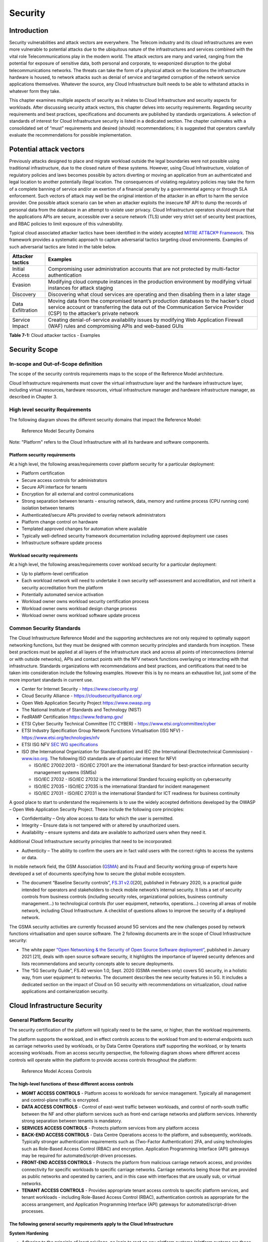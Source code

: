 Security
========

Introduction
------------

Security vulnerabilities and attack vectors are everywhere. The Telecom industry and its cloud infrastructures are even
more vulnerable to potential attacks due to the ubiquitous nature of the infrastructures and services combined with the
vital role Telecommunications play in the modern world. The attack vectors are many and varied, ranging from the
potential for exposure of sensitive data, both personal and corporate, to weaponized disruption to the global
telecommunications networks. The threats can take the form of a physical attack on the locations the infrastructure
hardware is housed, to network attacks such as denial of service and targeted corruption of the network service
applications themselves. Whatever the source, any Cloud Infrastructure built needs to be able to withstand attacks in
whatever form they take.

This chapter examines multiple aspects of security as it relates to Cloud Infrastructure and security aspects for
workloads. After discussing security attack vectors, this chapter delves into security requirements. Regarding security
requirements and best practices, specifications and documents are published by standards organizations. A selection of
standards of interest for Cloud Infrastructure security is listed in a dedicated section. The chapter culminates with a
consolidated set of “must” requirements and desired (should) recommendations; it is suggested that operators carefully
evaluate the recommendations for possible implementation.

Potential attack vectors
------------------------

Previously attacks designed to place and migrate workload outside the legal boundaries were not possible using
traditional infrastructure, due to the closed nature of these systems. However, using Cloud Infrastructure, violation
of regulatory policies and laws becomes possible by actors diverting or moving an application from an authenticated and
legal location to another potentially illegal location. The consequences of violating regulatory policies may take the
form of a complete banning of service and/or an exertion of a financial penalty by a governmental agency or through SLA
enforcement. Such vectors of attack may well be the original intention of the attacker in an effort to harm the service
provider. One possible attack scenario can be when an attacker exploits the insecure NF API to dump the records of
personal data from the database in an attempt to violate user privacy. Cloud Infrastructure operators should ensure that
the applications APIs are secure, accessible over a secure network (TLS) under very strict set of security best
practices, and RBAC policies to limit exposure of this vulnerability.

Typical cloud associated attacker tactics have been identified in the widely accepted
`MITRE ATT&CK® Framework <https://www.mitre.org/sites/default/files/publications/mitre-getting-started-with-attack-octob
er-2019.pdf>`__. This framework provides a systematic approach to capture adversarial tactics targeting cloud
environments. Examples of such adversarial tactics are listed in the table below.

+------------------+---------------------------------------------------------------------------------------------------+
| Attacker tactics | Examples                                                                                          |
+==================+===================================================================================================+
| Initial Access   | Compromising user administration accounts that are not protected by multi-factor authentication   |
+------------------+---------------------------------------------------------------------------------------------------+
| Evasion          | Modifying cloud compute instances in the production environment by modifying virtual instances    |
|                  | for attack staging                                                                                |
+------------------+---------------------------------------------------------------------------------------------------+
| Discovery        | Discovering what cloud services are operating and then disabling them in a later stage            |
+------------------+---------------------------------------------------------------------------------------------------+
| Data             | Moving data from the compromised tenant’s production databases to the hacker’s cloud service      |
| Exfiltration     | account or transferring the data out of the Communication Service Provider (CSP) to the           |
|                  | attacker’s private network                                                                        |
+------------------+---------------------------------------------------------------------------------------------------+
| Service Impact   | Creating denial-of-service availability issues by modifying Web Application Firewall (WAF) rules  |
|                  | and compromising APIs and web-based GUIs                                                          |
+------------------+---------------------------------------------------------------------------------------------------+

**Table 7-1:** Cloud attacker tactics - Examples

Security Scope
--------------

In-scope and Out-of-Scope definition
~~~~~~~~~~~~~~~~~~~~~~~~~~~~~~~~~~~~

The scope of the security controls requirements maps to the scope of the Reference Model architecture.

Cloud Infrastructure requirements must cover the virtual infrastructure layer and the hardware infrastructure layer,
including virtual resources, hardware resources, virtual infrastructure manager and hardware infrastructure manager, as
described in Chapter 3.

High level security Requirements
~~~~~~~~~~~~~~~~~~~~~~~~~~~~~~~~

The following diagram shows the different security domains that impact the Reference Model:

.. :name: Reference Model Security Domains
.. figure:: ../figures/ch7_security_posture.png
   :alt: "Reference Model Security Domains"

   Reference Model Security Domains

Note: "Platform" refers to the Cloud Infrastructure with all its hardware and software components.

Platform security requirements
^^^^^^^^^^^^^^^^^^^^^^^^^^^^^^

At a high level, the following areas/requirements cover platform security for a particular deployment:

- Platform certification
- Secure access controls for administrators
- Secure API interface for tenants
- Encryption for all external and control communications
- Strong separation between tenants - ensuring network, data, memory and runtime process (CPU running core) isolation
  between tenants
- Authenticated/secure APIs provided to overlay network administrators
- Platform change control on hardware
- Templated approved changes for automation where available
- Typically well-defined security framework documentation including approved deployment use cases
- Infrastructure software update process

Workload security requirements
^^^^^^^^^^^^^^^^^^^^^^^^^^^^^^

At a high level, the following areas/requirements cover workload security for a particular deployment:

- Up to platform-level certification
- Each workload network will need to undertake it own security self-assessment and accreditation, and not inherit a
  security accreditation from the platform
- Potentially automated service activation
- Workload owner owns workload security certification process
- Workload owner owns workload design change process
- Workload owner owns workload software update process

Common Security Standards
~~~~~~~~~~~~~~~~~~~~~~~~~

The Cloud Infrastructure Reference Model and the supporting architectures are not only required to optimally support
networking functions, but they must be designed with common security principles and standards from inception. These best
practices must be applied at all layers of the infrastructure stack and across all points of interconnections (internal
or with outside networks), APIs and contact points with the NFV network functions overlaying or interacting with that
infrastructure.
Standards organizations with recommendations and best practices, and certifications that need to be taken into
consideration include the following examples. However this is by no means an exhaustive list, just some of the more
important standards in current use.

- Center for Internet Security - `https://www.cisecurity.org/ <https://www.cisecurity.org/>`__
- Cloud Security Alliance - `https://cloudsecurityalliance.org/ <https://cloudsecurityalliance.org/>`__
- Open Web Application Security Project `https://www.owasp.org <https://www.owasp.org>`__
- The National Institute of Standards and Technology (NIST)
- FedRAMP Certification `https://www.fedramp.gov/ <https://www.fedramp.gov/>`__
- ETSI Cyber Security Technical Committee (TC CYBER) - `https://www.etsi.org/committee/cyber <https://www.etsi.org/commi
  ttee/cyber>`__
- ETSI Industry Specification Group Network Functions Virtualisation (ISG NFV) - `https://www.etsi.org/technologies/nfv 
  <https://www.etsi.org/technologies/nfv>`__
- ETSI ISG NFV `SEC WG specifications <https://www.etsi.org/standards-search#page=1&search=NFV-SEC&title=0&etsiNumber=1&
  content=0&version=1&onApproval=0&published=1&historical=0&startDate=1988-01-15&endDate=2020-02-27&harmonized=0&keyword
  =&TB=&stdType=&frequency=&mandate=&collection=&sort=1>`__
- ISO (the International Organization for Standardization) and IEC (the International Electrotechnical Commission) - 
  `www.iso.org <http://www.iso.org>`__. The following ISO standards are of particular interest for NFVI

  - ISO/IEC 27002:2013 - ISO/IEC 27001 are the international Standard for best-practice information security
    management systems (ISMSs)
  - ISO/IEC 27032 - ISO/IEC 27032 is the international Standard focusing explicitly on cybersecurity
  - ISO/IEC 27035 - ISO/IEC 27035 is the international Standard for incident management
  - ISO/IEC 27031 - ISO/IEC 27031 is the international Standard for ICT readiness for business continuity

A good place to start to understand the requirements is to use the widely accepted definitions developed by the OWASP –
Open Web Application Security Project. These include the following core principles:

- Confidentiality – Only allow access to data for which the user is permitted.
- Integrity – Ensure data is not tampered with or altered by unauthorized users.
- Availability – ensure systems and data are available to authorized users when they need it.

Additional Cloud Infrastructure security principles that need to be incorporated:

- Authenticity – The ability to confirm the users are in fact valid users with the correct rights to access the systems
  or data.

In mobile network field, the GSM Association (`GSMA <https://www.gsma.com/>`__) and its Fraud and Security working group
of experts have developed a set of documents specifying how to secure the global mobile ecosystem.

- The document “Baseline Security controls”, `FS.31 v2.0 <https://www.gsma.com/security/resources/fs-31-gsma-baseline-se
  curity-controls/>`__\ [20], published in February 2020, is a practical guide intended for operators and stakeholders
  to check mobile network’s internal security. It lists a set of security controls from business controls (including
  security roles, organizational policies, business continuity management…) to technological controls (for user
  equipment, networks, operations…) covering all areas of mobile network, including Cloud Infrastructure. A checklist of
  questions allows to improve the security of a deployed network.

The GSMA security activities are currently focussed around 5G services and the new challenges posed by network functions
virtualisation and open source software. The 2 following documents are in the scope of Cloud Infrastructure security:

- The white paper `“Open Networking & the Security of Open Source Software deployment” <https://www.gsma.com/futurenetwo
  rks/resources/open-networking-the-security-of-open-source-software-deployment/>`__, published in January 2021 [21],
  deals with open source software security, it highlights the importance of layered security defences and lists
  recommendations and security concepts able to secure deployments.
- The “5G Security Guide”, FS.40 version 1.0, Sept. 2020 (GSMA members only) covers 5G security, in a holistic way, from
  user equipment to networks. The document describes the new security features in 5G. It includes a dedicated section on
  the impact of Cloud on 5G security with recommendations on virtualization, cloud native applications and
  containerization security.

Cloud Infrastructure Security
-----------------------------

General Platform Security
~~~~~~~~~~~~~~~~~~~~~~~~~

The security certification of the platform will typically need to be the same, or higher, than the workload
requirements.

The platform supports the workload, and in effect controls access to the workload from and to external endpoints such as
carriage networks used by workloads, or by Data Centre Operations staff supporting the workload, or by tenants accessing
workloads. From an access security perspective, the following diagram shows where different access controls will operate
within the platform to provide access controls throughout the platform:

.. :name: Reference Model Access Controls
.. figure:: ../figures/ch7-data-access-model.png
   :alt: "Reference Model Access Controls"

   Reference Model Access Controls

The high-level functions of these different access controls
^^^^^^^^^^^^^^^^^^^^^^^^^^^^^^^^^^^^^^^^^^^^^^^^^^^^^^^^^^^

- **MGMT ACCESS CONTROLS** - Platform access to workloads for service management. Typically all management and
  control-plane traffic is encrypted.
- **DATA ACCESS CONTROLS** - Control of east-west traffic between workloads, and control of north-south traffic between
  the NF and other platform services such as front-end carriage networks and platform services. Inherently strong
  separation between tenants is mandatory.
- **SERVICES ACCESS CONTROLS** - Protects platform services from any platform access
- **BACK-END ACCESS CONTROLS** - Data Centre Operations access to the platform, and subsequently, workloads. Typically
  stronger authentication requirements such as (Two-Factor Authentication) 2FA, and using technologies such as
  Role-Based Access Control (RBAC) and encryption. Application Programming Interface (API) gateways may be required for
  automated/script-driven processes.
- **FRONT-END ACCESS CONTROLS** - Protects the platform from malicious carriage network access, and provides
  connectivity for specific workloads to specific carriage networks. Carriage networks being those that are provided as
  public networks and operated by carriers, and in this case with interfaces that are usually sub, or virtual networks.
- **TENANT ACCESS CONTROLS** - Provides appropriate tenant access controls to specific platform services, and tenant
  workloads - including Role-Based Access Control (RBAC), authentication controls as appropriate for the access
  arrangement, and Application Programming Interface (API) gateways for automated/script-driven processes.

The following general security requirements apply to the Cloud Infrastructure
^^^^^^^^^^^^^^^^^^^^^^^^^^^^^^^^^^^^^^^^^^^^^^^^^^^^^^^^^^^^^^^^^^^^^^^^^^^^^

**System Hardening**

- Adhering to the principle of least privilege, no login to root on any platform systems (platform systems are those
  that are associated with the platform and include systems that directly or indirectly affect the viability of the
  platform) when root privileges are not required.
- Ensure that all the platform's components (including hypervisors, VMs, etc.) are kept up to date with the latest
  patch.
- In order to tightly control access to resources and protect them from malicious access and introspection, Linux
  Security Modules such as SELinux should be used to enforce access rules.

**Vulnerability Management**

- Security defects must be reported.
- The Cloud Infrastructure components must be continuously analysed from deployment to runtime. The Cloud Infrastructure
  must offer tools to check the code libraries and all other code against the
  `Common Vulnerabilities and Exposures (CVE) databases <https://cve.mitre.org/>`__ to identify the presence of any
  known vulnerabilities. The CVE is a list of publicly disclosed vulnerabilities and exposures that is maintained by
  `MITRE <https://www.mitre.org/>`__. Each vulnerability is characterised by an identifier, a description, a date, and
  comments.
- When a vulnerability is discovered on a component (from Operating Systems to virtualisation layer components) the
  remediation action will depend on its severity. The `Common Vulnerability Scoring System (CVSS)
  <https://www.first.org/cvss/>`__ allows to calculate a vulnerability score. It is an open framework widely used in
  vulnerability management tools. CVSS is owned and managed by FIRST (Forum of Incident Response and Security Teams).
  The CVSS consists of three metric groups: Base, Temporal, and Environmental. The Base metrics produce a score ranging
  from 0 to 10, this score can then be refined using Temporal and Environmental metrics. The numerical score can be
  translated into a severity qualitative representation: low, medium, high, or critical. The severity score (or the
  associated qualitative representation) allows organisations to prioritise the remediation activities, high scores
  mandating a fast response time. The vulnerable components must then be patched, replaced, or their access must be
  restricted.
- Security patches must be obtained from an authorised source in order to ensure their integrity. Patches must be tested
  and validated in a pre-production environment before being deployed into production.

**Platform access**

- Restrict traffic to only traffic that is necessary, and deny all other traffic, including traffic from and to 'Back-end'.
- Provide protections between the Internet and any workloads including web and volumetrics attack preventions.
- All host to host communications within the cloud provider network are to be cryptographically protected in transit.
- Use cryptographically-protected protocols for administrative access to the platform.
- Data Centre Operations staff and systems must use management protocols that limit security risk such as SNMPv3,
  SSH v2, ICMP, NTP, syslog, and TLS v1.2 or higher.
- Processes for managing platform access control filters must be documented, followed, and monitored.
- Role-Based Access Control (RBAC) must apply for all platform systems access.
- All APIs access must use TLS protocol, including back-end APIs.

**Workload security**

- Restrict traffic to (and from) the workload to only traffic that is necessary, and deny all other traffic.
- Support zoning within a tenant workload - using application-level filtering.
- Not expose tenant internal IP address details to another tenant.
- All production workloads must be separated from all non-production workloads including separation between non-hosted
  non-production external networks.

**Confidentiality and Integrity**

- All data persisted to primary, replica, or backup storage is to be encrypted.

**Monitoring and security audit**

- All platform security logs are to be time synchronised.
- Logs are to be regularly scanned for events of interest.
- The cloud services must be regularly vulnerability and penetration tested.

**Platform provisioning and LCM**

- A platform change management process that is documented, well communicated to staff and tenants, and rigorously
  followed.
- A process to check change management adherence that is implemented, and rigorously followed.
- An approved system or process for last resort access must exist for the platform.
- Where there are multiple hosting facilities used in the provisioning of a service, network communications between the
  facilities for the purpose of backup, management, and workload communications are cryptographically protected in
  transit between data centre facilities.
- Continuous Cloud security compliance is mandatory.
- An incident response plan must exist for the platform.

Platform ‘back-end’ access security
~~~~~~~~~~~~~~~~~~~~~~~~~~~~~~~~~~~

- Validate and verify the integrity of resources management requests coming from a higher orchestration layer to the
  Cloud Infrastructure manager.

Platform ‘front-end’ access security
~~~~~~~~~~~~~~~~~~~~~~~~~~~~~~~~~~~~

- Front-end network security at the application level will be the responsibility of the workload, however the platform
  must ensure the isolation and integrity of tenant connectivity to front-end networks.
- The front-end network may provide (Distributed Denial Of Service) DDoS support.

Infrastructure as a Code security
~~~~~~~~~~~~~~~~~~~~~~~~~~~~~~~~~

Infrastructure as a Code (IaaC) (or equivalently called Infrastructure as Code IaC) refers to the software used for the
declarative management of cloud infrastructure resources. In order to dynamically address user requirements, release
featues incrementally, and deliver at a faster pace, DevSecOps teams utilise best practices including continuous
integration and continuous delivery and integrate information security controls and scanning tools into these processes,
with the aim of providing timely and meaningful feedback including identifying vulnerabilities and security policy
violations. With this automated security testing and analysis capabilities it will be of critical value to detecting
vulnerabilities early and maintaining a consistent security policy.

Because of the extremely high complexity of modern telco cloud infrastructures, even minor IaaC code changes may lead to
disproportionate and sometime disastrous downstream security and privacy impacts. Therefore, integration of security
testing into the IaaC software development pipeline requires security activities to be automated using security tools
and integrated with the native DevOps and DevSecOps tools and procedures.

The DevSecOps Automation best practice advocates implementing a framework for security automation and programmatic
execution and monitoring of security controls to identify, protect, detect, respond, and recover from cyber threats. The
framework used for the IaaC security is based on, the joint publication of Cloud Security Alliance (CSA) and SAFECode,
"`The Six Pillars of DevSecOps: Automation (2020) <https://cloudsecurityalliance.org/blog/2021/09/09/six-pillars-of-devs
ecops-series/>`__" [22]. The document utilises the base definitions and constructs from
`ISO 27000 <https://www.iso.org/standard/73906.html>`__ [23], and CSA's
`Information Security Management through Reflexive Security <https://cloudsecurityalliance.org/artifacts/information-sec
urity-management-through-reflexive-security/>`__ [24].

The framework identifies the following five distinct stages:

1. Secure design and architecture
2. Secure coding (Developer IDE and Code Repository)
3. Continuous build, integration and test
4. Continuous delivery and deployment
5. Continuous monitoring and runtime defence

Triggers and checkpoints define transitions within stages. When designing DevSecOps security processes, one needs to
keep in mind, that when a trigger condition is met, one or more security activities are activated. The outcomes of those
security activities need to determine whether the requirements of the process checkpoint are satisfied. If the outcome
of the security activities meets the requirements, the next set of security activities are performed as the process
transitions to the next checkpoint, or, alternatively, to the next stage if the checkpoint is the last one in the
current stage. If, on the other hand, the outcome of the security activities does not meet the requirements, then the
process should not be allowed to advance to the next checkpoint. Tables 7-9 to 7-13 in Section 7.9 define the IaaC
security activities presented as security requirements mapped to particular stages and trigger points.

Security of Production and Non-production Environments
~~~~~~~~~~~~~~~~~~~~~~~~~~~~~~~~~~~~~~~~~~~~~~~~~~~~~~

Telecommunications operators often focus their security efforts on the production environments actively used by their
customers and/or their employees. This is of course critical because a breach of such systems can seriously damage the
company and its customers. In addition, production systems often contain the most valuable data, making them attractive
targets for intruders. But an insecure non-production (development, testing) environment can also create real problems
because they may leave a company open to corporate espionage, sabotage by competitors, and theft of sensitive data.

Security is about mitigating risk. If operators do not have the same level of security regime in their non-production
environments compared to production, then an additional level of risk may be introduced. Especially if such
non-production environments accept outside connections (for example for suppliers or partners, which is quite normal in
complex telco ecosystems), there is a real need to monitor security of these non-production environments. The gold
standard then is to implement the same security policies in production and non-production infrastructure, which would
reduce risk and typically simplify operations by using the same control tools and processes. However, for many practical
reasons some of the security monitoring rules may differ. As an example, if a company maintains a separate, isolated
environment for infrastructure software development experimentation, the configuration monitoring rules may be relaxed
in comparison with the production environment, where such experimentation is not allowed. Therefore, in this document,
when dealing with such dilemma, the focus has been placed on those non-production security requirements that must be on
the same level as in the production environment (typically of **must** type), leaving relaxed requirements (typically of
**should** or **may**) in cases there is no such necessity, see Sec. 7.9.7.

In the context of the contemporary telecommunication technology, the cloud infrastructure typically is considered to be
Infrastructure as a Code (IaaC). This fact implies that many aspects of code related security automatically apply to
IaaC. Security aspects of IaaC in the telco context is discussed in the previous Section 7.4.4 "Infrastructure as a
Code", which introduces the relevant framework for security automation and programmatic execution and monitoring of
security controls. Organisations need to identify which of the stages or activities within these stages should be
performed within the non-production versus production environments. This mapping will then dictate which security
activities defined for particular stages and triggers (e.g, vulnerability tests, patch testing, penetration tests) are
mandatory, and which can be left as discretionary.

Workload Security - Vendor Responsibility
-----------------------------------------

Software Hardening
~~~~~~~~~~~~~~~~~~

- No hard-coded credentials or clear text passwords in code and images. Software must support configurable, or industry
  standard, password complexity rules.
- Software should be independent of the infrastructure platform (no OS point release dependencies to patch).
- Software must be code signed and all individual sub-components are assessed and verified for EULA (End-user License
  Agreement) violations.
- Software should have a process for discovery, classification, communication, and timely resolution of security
  vulnerabilities (i.e.; bug bounty, penetration testing/scan findings, etc.).
- Software should support recognised encryption standards and encryption should be decoupled from software.
- Software should have support for configurable banners to display authorised use criteria/policy.

Port Protection
~~~~~~~~~~~~~~~

- Unused software and unused network ports should be disabled by default.

Software Code Quality and Security
~~~~~~~~~~~~~~~~~~~~~~~~~~~~~~~~~~

- Vendors should use industry recognized software testing suites

  - Static and dynamic scanning.
  - Automated static code review with remediation of Medium/High/Critical security issues. The tool used for static
    code analysis and analysis of code being released must be shared.
  - Dynamic security tests with remediation of Medium/High/Critical security issues. The tool used for Dynamic security
    analysis of code being released must be shared.
  - Penetration tests (pen tests) with remediation of Medium/High/Critical security issues.
  - Methodology for ensuring security is included in the Agile/DevOps delivery lifecycle for ongoing feature
    enhancement/maintenance.

Alerting and monitoring
~~~~~~~~~~~~~~~~~~~~~~~

- Security event logging: all security events must be logged, including informational.
- Privilege escalation must be detected.

Logging
~~~~~~~

-  Logging output should support customizable Log retention and Log rotation.

Workload Security - Cloud Infrastructure Operator Responsibility
----------------------------------------------------------------

The Operator’s responsibility is to not only make sure that security is included in all the vendor supplied
infrastructure and NFV components, but it is also responsible for the maintenance of the security functions from an
operational and management perspective. This includes but is not limited to securing the following elements:

- Maintaining standard security operational management methods and processes.
- Monitoring and reporting functions.
- Processes to address regulatory compliance failure.
- Support for appropriate incident response and reporting.
- Methods to support appropriate remote attestation certification of the validity of the security components,
  architectures, and methodologies used.

Remote Attestation/openCIT
~~~~~~~~~~~~~~~~~~~~~~~~~~

Cloud Infrastructure operators must ensure that remote attestation methods are used to remotely verify the trust status
of a given Cloud Infrastructure platform. The basic concept is based on boot integrity measurements leveraging the
Trusted Platform Module (TPM) built into the underlying hardware. Remote attestation can be provided as a service, and
may be used by either the platform owner or a consumer/customer to verify that the platform has booted in a trusted
manner. Practical implementations of the remote attestation service include the Open Cloud Integrity Tool (Open CIT).
Open CIT provides ‘Trust’ visibility of the Cloud Infrastructure and enables compliance in Cloud Datacenters by
establishing the root of trust and builds the chain of trust across hardware, operating system, hypervisor, VM, and
container. It includes asset tagging for location and boundary control. The platform trust and asset tag attestation
information is used by Orchestrators and/or Policy Compliance management to ensure workloads are launched on trusted and
location/boundary compliant platforms. They provide the needed visibility and auditability of infrastructure in both
public and private cloud environments.

Workload Image
~~~~~~~~~~~~~~

Only workload images from trusted sources must be used. Secrets must be stored outside of the images.

It is easy to tamper with workload images. It requires only a few seconds to insert some malware into a workload image
file while it is being uploaded to an image database or being transferred from an image database to a compute node. To
guard against this possibility, workload images must be cryptographically signed and verified during launch time. This
can be achieved by setting up a signing authority and modifying the hypervisor configuration to verify an image’s
signature before they are launched.

To implement image security, the workload operator must test the image and supplementary components verifying that
everything conforms to security policies and best practices. Use of Image scanners such as OpenSCAP or Trivy to
determine security vulnerabilities is strongly recommended.

CIS Hardened Images should be used whenever possible. CIS provides, for example, virtual machine hardened images based
upon CIS benchmarks for various operating systems. Another best practice is to use minimalist base images whenever
possible.

Images are stored in registries. The images registry must contain only vetted images. The registry must remain a source
of trust for images over time, images therefore must be continuously scanned to identify vulnerabilities and out-of-date
versions as described previously. Access to the registry is an important security risk. It must be granted by a
dedicated authorisation and through secure networks enforcing authentication, integrity and confidentiality.

Networking Security Zoning
~~~~~~~~~~~~~~~~~~~~~~~~~~

Network segmentation is important to ensure that applications can only communicate with the applications they are
supposed to. To prevent a workload from impacting other workloads or hosts, it is a good practice to separate workload
traffic and management traffic. This will prevent attacks by VMs or containers breaking into the management
infrastructure. It is also best to separate the VLAN traffic into appropriate groups and disable all other VLANs that
are not in use. Likewise, workloads of similar functionalities can be grouped into specific zones and their traffic
isolated. Each zone can be protected using access control policies and a dedicated firewall based on the needed security
level.

Recommended practice to set network security policies following the principle of least privileged, only allowing
approved protocol flows. For example, set 'default deny' inbound and add approved policies required for the
functionality of the application running on the NFV Infrastructure.

Volume Encryption
~~~~~~~~~~~~~~~~~

Virtual volume disks associated with workloads may contain sensitive data. Therefore, they need to be protected. Best
practice is to secure the workload volumes by encrypting them and storing the cryptographic keys at safe locations.
Encryption functions rely on a Cloud Infrastructure internal key management service. Be aware that the decision to
encrypt the volumes might cause reduced performance, so the decision to encrypt needs to be dependent on the
requirements of the given infrastructure. The TPM (Trusted Platform Module) module can also be used to securely store
these keys. In addition, the hypervisor should be configured to securely erase the virtual volume disks in the event of
application crashes or is intentionally destroyed to prevent it from unauthorized access.

For sensitive data encryption, when data sovereignty is required, an external Hardware Security Module (HSM) should be
integrated in order to protect the cryptographic keys. A HSM is a physical device which manages and stores secrets.
Usage of a HSM strengthens the secrets security. For 5G services, GSMA FASG strongly recommends the implementation of a
HSM to secure the storage of UICC (Universal Integrated Circuit Card) credentials.

Root of Trust for Measurements (RTM)
~~~~~~~~~~~~~~~~~~~~~~~~~~~~~~~~~~~~

The sections that follow define mechanisms to ensure the integrity of the infrastructure pre-boot and post-boot
(running). The following defines a set of terms used in those sections.

- The hardware root of trust helps with the pre-boot and post-boot security issues.
- Unified Extensible Firmware Interface (UEFI) adheres to standards defined by an industry consortium. Vendors
  (hardware, software) and solution providers collaborate to define common interfaces, protocols and structures for
  computing platforms.
- Platform Configuration Register (PCR) is a memory location in the TPM used to store TPM Measurements (hash values
  generated by the SHA-1 standard hashing algorithm). PCRs are cleared only on TPM reset. UEFI defines 24 PCRs of which
  the first 16, PCR 0 - PCR 15, are used to store measures created during the UEFI boot process.
- Root of Trust for Measurement (RTM) is a computing engine capable of making integrity measurements.
- Core Root of Trust for Measurements (CRTM) is a set of instructions executed when performing RTM.
- Platform Attestation provides proof of validity of the platform’s integrity measurements. Please see Section 
  `7.6.1 Remote Attestation/openCIT <#7.6.1>`__.

Values stored in a PCR cannot be reset (or forged) as they can only be extended. Whenever a measurement is sent to a
TPM, the hash of the concatenation of the current value of the PCR and the new measurement is stored in the PCR. The PCR
values are used to encrypt data. If the proper environment is not loaded which will result in different PCR values, the
TPM will be unable to decrypt the data.

Static Root of Trust for Measurement (SRTM)
^^^^^^^^^^^^^^^^^^^^^^^^^^^^^^^^^^^^^^^^^^^

Static RTM (SRTM) begins with measuring and verifying the integrity of the BIOS firmware. It then measures additional
firmware modules, verifies their integrity, and adds each component’s measure to an SRTM value. The final value
represents the expected state of boot path loads. SRTM stores results as one or more values stored in PCR storage. In
SRTM, the CRTM resets PCRs 0 to 15 only at boot.

Using a Trusted Platform Module (TPM), as a hardware root of trust, measurements of platform components, such as
firmware, bootloader, OS kernel, can be securely stored and verified.
Cloud Infrastructure operators should ensure that the TPM support is enabled in the platform firmware, so that platform
measurements are correctly recorded during boot time.

A simple process would work as follows;

1. The BIOS CRTM (Bios Boot Block) is executed by the CPU and used to measure the BIOS firmware.
2. The SHA1 hash of the result of the measurement is sent to the TPM.
3. The TPM stores this new result hash by extending the currently stored value.
4. The hash comparisons can validate settings as well as the integrity of the modules.

Cloud Infrastructure operators should ensure that OS kernel measurements can be recorded by using a TPM-aware bootloader
(e.g. tboot, see `https://sourceforge.net/projects/tboot/ <https://sourceforge.net/projects/tboot/>`__ or shim, see
`https://github.com/rhboot/shim <https://github.com/rhboot/shim>`__), which can extend the root of trust up to the
kernel level.

The validation of the platform measurements can be performed by TPM’s launch control policy (LCP) or through the remote
attestation server.

Dynamic Root of Trust for Measurement (DRTM)
^^^^^^^^^^^^^^^^^^^^^^^^^^^^^^^^^^^^^^^^^^^^

In Dynamic Root of Trust for Measurement (DRTM), the RTM for the running environment are stored in PCRs starting with
PCR 17.

If a remote attestation server is used to monitor platform integrity, the operators should ensure that attestation is
performed periodically or in a timely manner.
Additionally, platform monitoring can be extended to monitor the integrity of the static file system at run-time by
using a TPM aware kernel module, such as Linux IMA (Integrity Measurement Architecture), see
`https://sourceforge.net/p/linux-ima/wiki/Home <https://sourceforge.net/p/linux-ima/wiki/Home>`__, or by using the trust
policies (see `https://github.com/opencit/opencit/wiki/Open-CIT-3.2-Product-Guide <https://github.com/opencit/opencit/wi
ki/Open-CIT-3.2-Product-Guide>`__) functionality of OpenCIT.

The static file system includes a set of important files and folders which do not change between reboots during the
lifecycle of the platform.
This allows the attestation server to detect any tampering with the static file system during the runtime of the
platform.

Zero Trust Architecture (ZTA)
~~~~~~~~~~~~~~~~~~~~~~~~~~~~~

Remote attestation, section `7.6.1 <#7.6.1>`__, and Root of trust for measurements, section `7.6.5 <#7.6.5>`__, provide
methods to ensure the integrity of the infrastructure. The Zero Trust concept moves a step forward enabling to build
secure by design cloud infrastructure, from hardware to applications. The adoption of Zero Trust principles mitigates
the threats and attacks within an enterprise, a network or an infrastructure, ensuring a fine grained segmentation
between each component of the system.

Zero Trust Architecture (ZTA), described in `NIST SP 800-207 publication <https://nvlpubs.nist.gov/nistpubs/SpecialPubli
cations/NIST.SP.800-207.pdf>`__ [25], assumes there is no implicit trust granted to assets or user accounts whatever
their location or ownership. Zero trust approach focuses on protecting all types of resources: data, services, devices,
infrastructure components, virtual and cloud components. Trust is never granted implicitly, and must be evaluated
continuously.

ZTA principles applied to Cloud infrastructure components are the following:

- Adopt least privilege configurations
- Authentication and authorization required for each entity, service, or session
- Fine grained segmentation
- Separation of control plane and data plane
- Secure internal and external communications
- Monitor, test, and analyse security continuously

Zero Trust principles should also be applied to cloud-native applications. With the increasing use of these applications
which are designed with microservices and deployed using containers as packaging and Kubernetes as an orchestrator, the
security of east-west communications between components must be carefully addressed. The use of secured communication
protocols brings a first level of security, but considering each component as non-trustworthy will minimize the risk for
applications to be compromised. A good practice is to implement the proxy-based service mesh which will provide a
framework to build a secured environment for microservices-based applications, offering services such as service
discovery, authentication and authorisation policies enforcement, network resilience, and security monitoring
capabilities. The two documents,
`NIST SP 800-204A <https://nvlpubs.nist.gov/nistpubs/SpecialPublications/NIST.SP.800-204A.pdf>`__\ (Building Secure
Microservices-based Applications Using Service-Mesh Architecture) and
`NIST SP 800-204B <https://csrc.nist.gov/publications/detail/sp/800-204b/final>`__\ (Attribute-based Access Control for
Microservices-based Applications Using a Service Mesh), describe service mesh, and provide guidance for service mesh
components deployment.

Software Supply Chain Security
------------------------------

Software supply chain attacks are increasing worldwilde and can cause serious damages. Many entreprises and 
organisations are experiencing these threats. Aqua security's experts estimated that `software supply chain attacks 
have more than tripled in 2021 <https://www.aquasec.com/news/aqua-securitys-argon-experts-find-software-supply-chain\
-attacks-more-than-tripled-in-2021/>`_. 
Reuters reported in August 2021 that the `ransomware affecting Kaseya Virtual System Administration product 
<https://www.reuters.com/technology/kaseya-ransomware-attack-sets-off-race-hack-service-providers-researchers-2021-08-03/>`_
caused downtime for over 1500 companies. In the case of the `backdoor inserted in codecov software 
<https://www.reuters.com/technology/codecov-hackers-breached-hundreds-restricted-customer-sites-sources-2021-04-19/>`_, 
hundred of customers were affected. The Solarwinds attack detailed in `Defending against SolarWinds attacks 
<https://www.techtarget.com/searchsecurity/news/252494495/Defending-against-SolarWinds-attacks-What-can-be-done>`_ 
is another example of how software suppliers are targeted and, by rebound, their customers affected.
Open-source code weaknesses can also be utilised by attackers, the `Log4J <https://www.cisa.gov/uscert/apache-log4j-\
vulnerability-guidance>`_ vulnerability, impacting many 
applications, is a recent example in this field. When addressing cyber security, the vulnerabilities of 
software supply chain are often not taken into account. Some governments are already alerting and requesting 
actions to face these risks. The British government is hardening the law and standards of cyber security for 
the supply chain. The US government requested actions to enhance the software supply chain security. 
The security of the software supply chain is a also challenge pointed out by the European Network and 
Information Security Agency, ENISA, in the report `NFV Security in 5G - Challenges and Best Practices 
<https://www.enisa.europa.eu/publications/nfv-security-in-5g-challenges-and-best-practices>`_.
 

Software security
~~~~~~~~~~~~~~~~~

Software supply chain security is crucial and is made complex by the greater attack surface provided by the 
many different supply chains in virtualised, containerised, and edge environments. 
All software components must be trusted, from commercial software, open-source 
code to proprietary software, as well as the integration of these components. 
The SAFECode white paper `"Managing Security Risks Inherent in the Use of Third-party Components” 
<https://safecode.org/wp-content/uploads/2017/05/SAFECode_TPC_Whitepaper.pdf>`_ provides 
a detailed risk management approach.

To secure software code, the following methods must be applied:

-  Use best practices coding such as design pattern recommended in the `Twelve-Factor App <https://12factor.net/>`_ 
   or `OWASP “Secure Coding Practices - Quick Reference Guide” <https://owasp.org/>`_
-  Do threat modelling, as described in the document `“Tactical Threat Modeling” 
   <https://safecode.org/wp-content/uploads/2017/05/SAFECode_TM_Whitepaper.pdf>`_ published by SAFECode
-  Use trusted, authenticated and identified software images that are provided by authenticated software 
   distribution portals  
-  Require suppliers to provide a Software Bill of Materials to identify all the components part of their product’s 
   software releases with their dependencies, and eventually identify the open source modules
-  Test the software in a pre-production environment to validate integration
-  Detect vulnerabilities using security tools scanning and CVE (Common Vulnerabilities and Exposures) and apply 
   remediation actions according to their severity rating
-  Report and remove vulnerabilities by upgrading components using authenticated software update distribution portals   
-  Actively monitor the open source software repositories to determine if new versions have been released that address 
   identified vulnerabilities discovered in the community
-  Secure the integration process by securing the software production pipeline
-  Adopt a DevSecOps approach and rely on testing automation throughout the software build, integration, delivery, 
   deployment, and runtime operation to perform automatic security check, as described in section ”Infrastructure 
   as a Code Security”

Open-Source Software Security
~~~~~~~~~~~~~~~~~~~~~~~~~~~~~

Open-source code is present in Cloud Infrastructure software from BIOS, host Operating System to virtualisation layer 
components, the most obvious being represented by Linux, KVM, QEMU, OpenStack, and Kubernetes. Workloads components 
can also be composed of open source code. The proportion of open-source code to an application source code can vary. 
It can be partial or total, visible or not. Open-source code can be upstream code coming directly from open-source 
public repositories or code within a commercial application or network function. 

The strength of open-source code is the availability of code source developed by a community which maintains and improves it. 
Open-source code integration with application source code helps to develop and produce applications faster. 
But, in return, it can introduce security risks if a risk management DevSecOps approach is not implemented. 
The GSMA white paper  `“Open Networking & the Security of Open Source Software Deployment - Future Networks” 
<https://www.gsma.com/futurenetworks/resources/open-networking-the-security-of-open-source-software-deployment/>`_ 
alerts on these risks and addresses the 
challenges coming with open-source code usage. Amongst these risks for security, we can mention a poor code quality 
containing security flaws, an obsolete code with known vulnerabilities, and the lack of knowledge of open source 
communities’ branches activity. An active branch will come with bugs fixes, it will not be the case with an inactive 
branch. The GSMA white paper develops means to mitigate these security issues.

Poor code quality is a factor of risk. Open-source code advantage is its transparency, code can be inspected by tools 
with various capabilities such as open-source software discovery and static and dynamic code analysis.

Each actor in the whole chain of software production must use a dedicated internal isolated repository separated from the 
production environment to store vetted open-source content, which can include images, but also installer and utilities. 
These software packages must be signed and the signature verified prior to packages or images installation. 
Access to the repository must be granted by a dedicated authorization. The code must be inspected and vulnerabilities 
identified as described previously. After validating the software, it can be moved to the appropriate production 
repository.

Software Bill of Materials (SBOM)
~~~~~~~~~~~~~~~~~~~~~~~~~~~~~~~~~

In order to ensure software security, it is crucial to identify the software components and their origins. The 
Software Bill of Materials (SBOM), described by `US NTIA <https://www.ntia.gov/SBOM>`__ (National 
Telecommunications and Information Administration), is an efficient and highly recommended tool to identify software 
components. The SBOM is an inventory of software components and the relationships between them. NTIA describes how to 
establish an SBOM and provides SBOM standard data formats. In case of vulnerability detected for a component, the 
SBOM inventory is an effective means to identify the impacted component and provide remediation.

A transparent software supply chain offers benefits for vulnerabilities remediation, but also for licensing management 
and it provides assurance of the source and integrity of components. To achieve and benefit from this transparency, 
a shared model must be supported by industry. This is the goal of the work performed by the US Department of Commerce 
and the National Telecommunications and Information administration (NTIA) and published, in July 2021, in the report 
`“The Minimum Elements for a Software Bill of Materials (SBOM)” <https://www.ntia.doc.gov/files/ntia/publications/sbom_\
minimum_elements_report.pdf>`_ in July 2021. The document gives guidance and specifies the minimum elements for the SBOM, as 
a starting point. 

A piece of software can be modeled as a hierarchical tree with components and subcomponents, each 
component should have its SBOM including,  as a baseline, the information described in the following table.


+------------------------------+---------------------------------------------------+
| **Data Field**               | Description                                       |
+==============================+===================================================+
| **Supplier Name**            | The name of an entity that creates, defines, and  |
|                              | identifies components.                            |
+------------------------------+---------------------------------------------------+
| **Component Name**           | Designation assigned to a unit of software        |
|                              | defined by the original supplier.                 |
+------------------------------+---------------------------------------------------+
| **Version of the Component** | Identifier used by the supplier to specify a      |
|                              | change in software from a previously identified   |
|                              | version.                                          |
+------------------------------+---------------------------------------------------+
| **Other Unique Identifiers** | Other identifiers that are used to identify a     |
|                              | component, or serve as a look-up key for relevant |
|                              | databases.                                        |
+------------------------------+---------------------------------------------------+
| **Dependency Relationship**  | Characterizing the relationship that an upstream  |
|                              | component X is included in software Y.            |
+------------------------------+---------------------------------------------------+
| **Author of SBOM Data**      | The name of the entity that creates the SBOM data |
|                              | for this component.                               |
+------------------------------+---------------------------------------------------+
| **Timestamp**                | Record of the date and time of the SBOM data      |
|                              | assembly.                                         |
+------------------------------+---------------------------------------------------+
**Table 7-2 **: SBOM Data Fields components, source `NTIA <https://www.ntia.doc.gov/files/ntia/publications/\
sbom_minimum_elements_report.pdf>`_

Refer to the NTIA SBOM document for more details on each data field. Examples of commonly used identifiers are provided.

In order to use SBOMs efficiently and spread their adoption, information must be generated and shared in a standard 
format. This format must be machine-readable to allow automation. Proprietary formats should not be used. 
Multiple data formats exist covering baseline SBOM information. The three key formats, Software Package Data 
eXchange (SPDX), CycloneDX, and Software Identification Tags (SWID tags) are interoperable for the core data fields 
and use common data syntax representations.

- `SPDX <https://spdx.dev/>`__ is an open-source machine-readable format developed under the umbrella of the Linux 
  Foundation. 
  
  The `SPDX specification 2.2 <https://spdx.dev/specifications/>`__ has been published as the standard 
  ISO/IEC 5962:2021. It provides a language for communicating the data, licenses, copyrights, and security information 
  associated with software components. With the SPDX specification 2.2, multiple file formats are available: YAML, 
  JSON, RDF/XML, tag\:value flat text, and xls spreadsheets.

- `CycloneDX <https://cyclonedx.org/>`_ was designed in 2017 for use with OWASP(Open Web Application Security Project) 
  Dependency-Track tool, an open-source Component Analysis platform that identifies risk in the software supply chain.
  
  CycloneDX supports a wide range of software components, including: applications, containers, libraries, files, 
  firmware,   frameworks, Operating Systems. The CycloneDX project provides standards in XML, JSON, and Protocol 
  Buffers, as well as a large collection of official and community supported tools that create or interoperate with 
  the standard.

- `SWID Tags <https://nvd.nist.gov/products/swid>`__ is an international XML-based standard used by commercial software 
  publishers and has been published as the standard ISO/IEC 19770-2. 
  
  The specification defines four types of SWID tags: 
  primary, patch, corpus, and supplemental to describe a software component.

The SBOM should be integrated into the operations of the secure development life cycle, especially for vulnerabilities 
management. It should also evolve in time. When a software component is updated, a new SBOM must be created. The 
elements described in this section are part of an ongoing effort, improvements will be added in the future such as 
SBOM integrity and authenticity.

Vulnerability identification
~~~~~~~~~~~~~~~~~~~~~~~~~~~~

Vulnerability management must be continuous: from development to runtime, not only on the development process, but during all 
the life of the application or workload or service. When a public vulnerability on a component is released, the update of the 
component must be triggered. When an SBOM recording the code composition is provided, the affected components will be easier 
to identify. It is essential to remediate the affected components as soon as possible, because the vulnerability can be 
exploited by attackers who can take the benefit of code weakness.

The CVE and the CVSS must be used to identify vulnerabilities and their severity rating. The CVE identifies, defines, and 
catalogues publicly disclosed cybersecurity vulnerabilities while the CVSS is an open framework to calculate the 
vulnerabilities' severity score.

Various images scanning tools, including open-source tools like Clair or Trivy, are useful to audit images from security 
vulnerabilities. The results of vulnerabilities scan audit must be analysed carefully when it is applied to vendor offering 
packaged solutions; as patches are not detected by scanning tools, some components can be detected as obsolete.

.. _testing--certification:

Testing & certification
-----------------------

Testing demarcation points
~~~~~~~~~~~~~~~~~~~~~~~~~~

It is not enough to just secure all potential points of entry and hope for the best, any Cloud Infrastructure
architecture must be able to be tested and validated that it is in fact protected from attack as much as possible. The
ability to test the infrastructure for vulnerabilities on a continuous basis is critical for maintaining the highest
level of security possible. Testing needs to be done both from the inside and outside of the systems and networks. Below
is a small sample of some of the testing methodologies and frameworks available.

- OWASP testing guide
- Penetration Testing Execution Standard, PTES
- Technical Guide to Information Security Testing and Assessment, NIST 00-115
- VULCAN, Vulnerability Assessment Framework for Cloud Computing, IEEE 2013
- Penetration Testing Framework, VulnerabilityAssessment.co.uk
- Information Systems Security Assessment Framework (ISSAF)
- Open Source Security Testing Methodology Manual (OSSTMM)
- FedRAMP Penetration Test Guidance (US Only)
- CREST Penetration Testing Guide

Insuring that the security standards and best practices are incorporated into the Cloud Infrastructure and architectures
must be a shared responsibility, among the Telecommunications operators interested in building and maintaining the
infrastructures in support of their services, the application vendors developing the network services that will be
consumed by the operators, and the Cloud Infrastructure vendors creating the infrastructures for their
Telecommunications customers. All of the parties need to incorporate security and testing components, and maintain
operational processes and procedures to address any security threats or incidents in an appropriate manner. Each of the
stakeholders need to contribute their part to create effective security for the Cloud Infrastructure.

Certification requirements
~~~~~~~~~~~~~~~~~~~~~~~~~~

Security certification should encompass the following elements:

- Security test cases executed and test case results.
- Industry standard compliance achieved (NIST, ISO, PCI, FedRAMP Moderate etc.).
- Output and analysis from automated static code review, dynamic tests, and penetration tests with remediation of
  Medium/High/Critical security issues. Tools used for security testing of software being released must be shared.
- Details on un-remediated low severity security issues must be shared.
- Threat models performed during design phase. Including remediation summary to mitigate threats identified.
- Details on un-remediated low severity security issues.
- Any additional Security and Privacy requirements implemented in the software deliverable beyond the default rules used
  security analysis tools.
- Resiliency tests run (such as hardware failures or power failure tests)

Consolidated Security Requirements
----------------------------------

System Hardening
~~~~~~~~~~~~~~~~

+-----------------+--------------------------------------------------+-------------------------------------------------+
| Ref             | Requirement                                      | Definition/Note                                 |
+=================+==================================================+=================================================+
| req.sec.gen.001 | The Platform **must** maintain the specified     |                                                 |
|                 | configuration.                                   |                                                 |
+-----------------+--------------------------------------------------+-------------------------------------------------+
| req.sec.gen.002 | All systems part of Cloud Infrastructure         | Hardening: CIS Password Policy Guide            |
|                 | **must** support password hardening as defined   |                                                 |
|                 | in CIS Password Policy Guide `https://www.cisecu |                                                 |
|                 | rity.org/white-papers/cis-password-policy-guide  |                                                 |
|                 | <https://www.cisecurity.org/white-papers/cis-pas |                                                 |
|                 | sword-policy-guide>`__.                          |                                                 |
+-----------------+--------------------------------------------------+-------------------------------------------------+
| req.sec.gen.003 | All servers part of Cloud Infrastructure         |                                                 |
|                 | **must** support a root of trust and secure      |                                                 |
|                 | boot.                                            |                                                 |
+-----------------+--------------------------------------------------+-------------------------------------------------+
| req.sec.gen.004 | The Operating Systems of all the servers part of | NIST SP 800-123                                 |
|                 | Cloud Infrastructure **must** be hardened by     |                                                 |
|                 | removing or disabling unnecessary services,      |                                                 |
|                 | applications and network protocols, configuring  |                                                 |
|                 | operating system user authentication,            |                                                 |
|                 | configuring resource controls, installing and    |                                                 |
|                 | configuring additional security controls where   |                                                 |
|                 | needed, and testing the security of the          |                                                 |
|                 | Operating System.                                |                                                 |
+-----------------+--------------------------------------------------+-------------------------------------------------+
| req.sec.gen.005 | The Platform **must** support Operating System   |                                                 |
|                 | level access control.                            |                                                 |
+-----------------+--------------------------------------------------+-------------------------------------------------+
| req.sec.gen.006 | The Platform **must** support Secure logging.    |                                                 |
|                 | Logging with root account must be prohibited     |                                                 |
|                 | when root privileges are not required.           |                                                 | 
+-----------------+--------------------------------------------------+-------------------------------------------------+
| req.sec.gen.007 | All servers part of Cloud Infrastructure         |                                                 |
|                 | **must** be Time synchronized with authenticated |                                                 |
|                 | Time service.                                    |                                                 |
+-----------------+--------------------------------------------------+-------------------------------------------------+
| req.sec.gen.008 | All servers part of Cloud Infrastructure         |                                                 |
|                 | **must** be regularly updated to address         |                                                 |
|                 | security vulnerabilities.                        |                                                 |
+-----------------+--------------------------------------------------+-------------------------------------------------+
| req.sec.gen.009 | The Platform **must** support Software integrity |                                                 |
|                 | protection and verification and **must** scan    |                                                 |
|                 | source code and manifests.                       |                                                 |
+-----------------+--------------------------------------------------+-------------------------------------------------+
| req.sec.gen.010 | The Cloud Infrastructure **must** support        |                                                 |
|                 | encrypted storage, for example, block, object    |                                                 |
|                 | and file storage, with access to encryption keys |                                                 |
|                 | restricted based on a need to know. Controlled   |                                                 |
|                 | Access Based on the Need to Know `https://www.ci |                                                 |
|                 | security.org/controls/controlled-access-based-on |                                                 |
|                 | -the-need-to-know <https://www.cisecurity.org/co |                                                 |
|                 | ntrols/controlled-access-based-on-the-need-to-kn |                                                 |
|                 | ow>`__.                                          |                                                 |
+-----------------+--------------------------------------------------+-------------------------------------------------+
| req.sec.gen.011 | The Cloud Infrastructure **should** support Read |                                                 |
|                 | and Write only storage partitions (write only    |                                                 |
|                 | permission to one or more authorized actors).    |                                                 |
+-----------------+--------------------------------------------------+-------------------------------------------------+
| req.sec.gen.012 | The Operator **must** ensure that only           | It is mandatory for a Cloud Infrastructure      |
|                 | authorized actors have physical access to the    | Operator, but this requirement’s verification   |
|                 | underlying infrastructure.                       | is out of scope                                 |
+-----------------+--------------------------------------------------+-------------------------------------------------+
| req.sec.gen.013 | The Platform **must** ensure that only           |                                                 |
|                 | authorized actors have logical access to the     |                                                 |
|                 | underlying infrastructure.                       |                                                 | 
+-----------------+--------------------------------------------------+-------------------------------------------------+
| req.sec.gen.014 | All servers part of Cloud Infrastructure         |                                                 |
|                 | **should** support measured boot and an          |                                                 |
|                 | attestation server that monitors the             |                                                 |
|                 | measurements of the servers.                     |                                                 |
+-----------------+--------------------------------------------------+-------------------------------------------------+
| req.sec.gen.015 | Any change to the Platform **must** be logged as |                                                 |
|                 | a security event, and the logged event must      |                                                 |
|                 | include the identity of the entity making the    |                                                 |
|                 | change, the change, the date and the time of the |                                                 |
|                 | change.                                          |                                                 |
+-----------------+--------------------------------------------------+-------------------------------------------------+

**Table 7-3:** System hardening requirements

Platform and Access
~~~~~~~~~~~~~~~~~~~

+-----------------+--------------------------------------------------+-------------------------------------------------+
| Ref             | Requirement                                      | Definition/Note                                 |
+=================+==================================================+=================================================+
| req.sec.sys.001 | The Platform **must** support authenticated and  |                                                 |
|                 | secure access to API, GUI and command line       |                                                 |
|                 | interfaces.                                      |                                                 |
+-----------------+--------------------------------------------------+-------------------------------------------------+
| req.sec.sys.002 | The Platform **must** support Traffic Filtering  |                                                 |
|                 | for workloads (for example, Fire Wall).          |                                                 |
+-----------------+--------------------------------------------------+-------------------------------------------------+
| req.sec.sys.003 | The Platform **must** support Secure and         |                                                 |
|                 | encrypted communications, and confidentiality    |                                                 |
|                 | and integrity of network traffic.                |                                                 |
+-----------------+--------------------------------------------------+-------------------------------------------------+
| req.sec.sys.004 | The Cloud Infrastructure **must** support        | A secure channel enables transferring of data   |
|                 | authentication, integrity and confidentiality on | that is resistant to overhearing and tampering. |
|                 | all network channels.                            |                                                 |
+-----------------+--------------------------------------------------+-------------------------------------------------+
| req.sec.sys.005 | The Cloud Infrastructure **must** segregate the  |                                                 |
|                 | underlay and overlay networks.                   |                                                 |
+-----------------+--------------------------------------------------+-------------------------------------------------+
| req.sec.sys.006 | The Cloud Infrastructure must be able to utilize |                                                 |
|                 | the Cloud Infrastructure Manager identity        |                                                 |
|                 | lifecycle management capabilities.               |                                                 |
+-----------------+--------------------------------------------------+-------------------------------------------------+
| req.sec.sys.007 | The Platform **must** implement controls         |                                                 |
|                 | enforcing separation of duties and privileges,   |                                                 |
|                 | least privilege use and least common mechanism   |                                                 |
|                 | (Role-Based Access Control).                     |                                                 |
+-----------------+--------------------------------------------------+-------------------------------------------------+
| req.sec.sys.008 | The Platform **must** be able to assign the      | Communication between different trust domains   |
|                 | Entities that comprise the tenant networks to    | is not allowed, by default.                     |
|                 | different trust domains.                         |                                                 |
+-----------------+--------------------------------------------------+-------------------------------------------------+
| req.sec.sys.009 | The Platform **must** support creation of Trust  | These maybe uni-directional relationships where |
|                 | Relationships between trust domains.             | the trusting domain trusts anther domain (the   |
|                 |                                                  | “trusted domain”) to authenticate users for     |
|                 |                                                  | them or to allow access to its resources from   |
|                 |                                                  | the trusted domain. In a bidirectional          |
|                 |                                                  | relationship both domain are “trusting” and     |
|                 |                                                  | “trusted”.                                      |
+-----------------+--------------------------------------------------+-------------------------------------------------+
| req.sec.sys.010 | For two or more domains without existing trust   |                                                 |
|                 | relationships, the Platform **must not** allow   |                                                 |
|                 | the effect of an attack on one domain to impact  |                                                 |
|                 | the other domains either directly or indirectly. |                                                 |
+-----------------+--------------------------------------------------+-------------------------------------------------+
| req.sec.sys.011 | The Platform **must not** reuse the same         |                                                 |
|                 | authentication credential (e.g., key-pair) on    |                                                 |
|                 | different Platform components (e.g., on          |                                                 |
|                 | different hosts, or different services).         |                                                 |
+-----------------+--------------------------------------------------+-------------------------------------------------+
| req.sec.sys.012 | The Platform **must** protect all secrets by     | (e.g., in OpenStack Barbican).                  |
|                 | using strong encryption techniques, and storing  |                                                 |
|                 | the protected secrets externally from the        |                                                 |
|                 | component.                                       |                                                 |
+-----------------+--------------------------------------------------+-------------------------------------------------+
| req.sec.sys.013 | The Platform **must** provide secrets            |                                                 |
|                 | dynamically as and when needed.                  |                                                 |
+-----------------+--------------------------------------------------+-------------------------------------------------+
| req.sec.sys.014 | The Platform **should** use Linux Security       |                                                 |
|                 | Modules such as SELinux to control access to     |                                                 |
|                 | resources.                                       |                                                 |
+-----------------+--------------------------------------------------+-------------------------------------------------+
| req.sec.sys.015 | The Platform **must not** contain back door      |                                                 |
|                 | entries (unpublished access points, APIs, etc.). |                                                 |
+-----------------+--------------------------------------------------+-------------------------------------------------+
| req.sec.sys.016 | Login access to the platform's components        | Note: Hardened jump servers isolated from       |
|                 | **must** be through encrypted protocols such as  | external networks are recommended               |
|                 | SSH v2 or TLS v1.2 or higher.                    |                                                 |
+-----------------+--------------------------------------------------+-------------------------------------------------+
| req.sec.sys.017 | The Platform **must** provide the capability of  |                                                 |
|                 | using digital certificates that comply with      |                                                 |
|                 | X.509 standards issued by a trusted              |                                                 |
|                 | Certification Authority.                         |                                                 |
+-----------------+--------------------------------------------------+-------------------------------------------------+
| req.sec.sys.018 | The Platform **must** provide the capability of  |                                                 |
|                 | allowing certificate renewal and revocation.     |                                                 |
+-----------------+--------------------------------------------------+-------------------------------------------------+
| req.sec.sys.019 | The Platform **must** provide the capability of  |                                                 |
|                 | testing the validity of a digital certificate    |                                                 |
|                 | (CA signature, validity period, non-revocation,  |                                                 |
|                 | identity).                                       |                                                 |
+-----------------+--------------------------------------------------+-------------------------------------------------+
| req.sec.sys.020 | The Cloud Infrastructure architecture **should** | Zero Trust Architecture (ZTA) described in NIST |
|                 | rely on Zero Trust principles to build a secure  | SP 800-207                                      |
|                 | by design environment.                           |                                                 |
+-----------------+--------------------------------------------------+-------------------------------------------------+

**Table 7-4:** Platform and access requirements

Confidentiality and Integrity
~~~~~~~~~~~~~~~~~~~~~~~~~~~~~

+----------------+----------------------------------------------------------------------------+------------------------+
| Ref            | Requirement                                                                | Definition/Note        |
+================+============================================================================+========================+
| req.sec.ci.001 | The Platform **must** support Confidentiality and Integrity of data at     |                        |
|                | rest and in transit.                                                       |                        |
+----------------+----------------------------------------------------------------------------+------------------------+
| req.sec.ci.002 | The Platform **should** support self-encrypting storage devices.           |                        |
+----------------+----------------------------------------------------------------------------+------------------------+
| req.sec.ci.003 | The Platform **must** support Confidentiality and Integrity of data        |                        |
|                | related metadata.                                                          |                        |
+----------------+----------------------------------------------------------------------------+------------------------+
| req.sec.ci.004 | The Platform **must** support Confidentiality of processes and restrict    |                        |
|                | information sharing with only the process owner (e.g., tenant).            |                        |
+----------------+----------------------------------------------------------------------------+------------------------+
| req.sec.ci.005 | The Platform **must** support Confidentiality and Integrity of             |                        |
|                | process-related metadata and restrict information sharing with only the    |                        |
|                | process owner (e.g., tenant).                                              |                        |
+----------------+----------------------------------------------------------------------------+------------------------+
| req.sec.ci.006 | The Platform **must** support Confidentiality and Integrity of workload    |                        |
|                | resource utilization (RAM, CPU, Storage, Network I/O, cache, hardware      |                        |
|                | offload) and restrict information sharing with only the workload owner     |                        |
|                | (e.g., tenant).                                                            |                        |
+----------------+----------------------------------------------------------------------------+------------------------+
| req.sec.ci.007 | The Platform **must not** allow Memory Inspection by any actor other than  | Admin access must be   |
|                | the authorized actors for the Entity to which Memory is assigned (e.g.,    | carefully regulated.   |
|                | tenants owning the workload), for Lawful Inspection, and by secure         |                        |
|                | monitoring services.                                                       |                        |
+----------------+----------------------------------------------------------------------------+------------------------+
| req.sec.ci.008 | The Cloud Infrastructure **must** support tenant networks segregation.     |                        |
+----------------+----------------------------------------------------------------------------+------------------------+
| req.sec.ci.009 | For sensitive data encryption, the key management service **should** leverage a Hardware Security   |
|                | Module to manage and protect cryptographic keys.                           |                        |
+----------------+----------------------------------------------------------------------------+------------------------+

**Table 7-5:** Confidentiality and integrity requirements

Workload Security
~~~~~~~~~~~~~~~~~

+----------------+----------------------------------------------------------------------------+------------------------+
| Ref            | Requirement                                                                | Definition/Note        |
+================+============================================================================+========================+
| req.sec.wl.001 | The Platform **must** support Workload placement policy.                   |                        |
+----------------+----------------------------------------------------------------------------+------------------------+
| req.sec.wl.002 | The Cloud Infrastructure **must** provide methods to ensure the            |                        |
|                | platform’s trust status and integrity (e.g. remote attestation, Trusted    |                        |
|                | Platform Module).                                                          |                        |
+----------------+----------------------------------------------------------------------------+------------------------+
| req.sec.wl.003 | The Platform **must** support secure provisioning of workloads.            |                        |
+----------------+----------------------------------------------------------------------------+------------------------+
| req.sec.wl.004 | The Platform **must** support Location assertion (for mandated in-country  |                        |
|                | or location requirements).                                                 |                        |
+----------------+----------------------------------------------------------------------------+------------------------+
| req.sec.wl.005 | The Platform **must** support the separation of production and             | This requirement’s     |
|                | non-production Workloads.                                                  | verification is out of |
|                |                                                                            | scope.                 |
+----------------+----------------------------------------------------------------------------+------------------------+
| req.sec.wl.006 | The Platform **must** support the separation of Workloads based on their   |                        |
|                | categorisation (for example, payment card information, healthcare, etc.).  |                        |
+----------------+----------------------------------------------------------------------------+------------------------+
| req.sec.wl.007 | The Operator **should** implement processes and tools to verify NF         |                        |
|                | authenticity and integrity.                                                |                        |
+----------------+----------------------------------------------------------------------------+------------------------+

**Table 7-6:** Workload security requirements

Image Security
~~~~~~~~~~~~~~

+-----------------+----------------------------------------------------------------------------------+-----------------+
| Ref             | Requirement                                                                      | Definition/Note |
+=================+==================================================================================+=================+
| req.sec.img.001 | Images from untrusted sources **must not** be used.                              |                 |
+-----------------+----------------------------------------------------------------------------------+-----------------+
| req.sec.img.002 | Images **must** be scanned to be maintained free from known vulnerabilities.     |                 |
+-----------------+----------------------------------------------------------------------------------+-----------------+
| req.sec.img.003 | Images **must not** be configured to run with privileges higher than the         |                 |
|                 | privileges of the actor authorized to run them.                                  |                 |
+-----------------+----------------------------------------------------------------------------------+-----------------+
| req.sec.img.004 | Images **must** only be accessible to authorized actors.                         |                 |
+-----------------+----------------------------------------------------------------------------------+-----------------+
| req.sec.img.005 | Image Registries **must** only be accessible to authorized actors.               |                 |
+-----------------+----------------------------------------------------------------------------------+-----------------+
| req.sec.img.006 | Image Registries **must** only be accessible over secure networks that enforce   |                 |
|                 | authentication, integrity and confidentiality.                                   |                 |
+-----------------+----------------------------------------------------------------------------------+-----------------+
| req.sec.img.007 | Image registries **must** be clear of vulnerable and out of date versions.       |                 |
+-----------------+----------------------------------------------------------------------------------+-----------------+
| req.sec.img.008 | Images **must not** include any secrets. Secrets include passwords, cloud        |                 |
|                 | provider credentials, SSH keys, TLS certificate keys, etc.                       |                 |
+-----------------+----------------------------------------------------------------------------------+-----------------+
| req.sec.img.009 | CIS Hardened Images **should** be used whenever possible.                        |                 |
+-----------------+----------------------------------------------------------------------------------+-----------------+
| req.sec.img.010 | Minimalist base images **should** be used whenever possible.                     |                 |
+-----------------+----------------------------------------------------------------------------------+-----------------+

**Table 7-7:** Image security requirements

Security LCM
~~~~~~~~~~~~

+-----------------+---------------------------------------------------------------------------+------------------------+
| Ref             | Requirement                                                               | Definition/Note        |
+=================+===========================================================================+========================+
| req.sec.lcm.001 | The Platform **must** support Secure Provisioning, Availability, and      | Secure clean-up:       |
|                 | Deprovisioning (Secure Clean-Up) of workload resources where Secure       | tear-down, defending   |
|                 | Clean-Up includes tear-down, defence against virus or other attacks.      | against virus or other |
|                 |                                                                           | attacks, or observing  |
|                 |                                                                           | of cryptographic or    |
|                 |                                                                           | user service data.     |
+-----------------+---------------------------------------------------------------------------+------------------------+
| req.sec.lcm.002 | Cloud operations staff and systems **must** use management protocols      |                        |
|                 | limiting security risk such as SNMPv3, SSH v2, ICMP, NTP, syslog and      |                        |
|                 | TLS v1.2 or higher.                                                       |                        |
+-----------------+---------------------------------------------------------------------------+------------------------+
| req.sec.lcm.003 | The Cloud Operator **must** implement and strictly follow change          |                        |
|                 | management processes for Cloud Infrastructure, Cloud Infrastructure       |                        |
|                 | Manager and other components of the cloud, and Platform change control on |                        |
|                 | hardware.                                                                 |                        |
+-----------------+---------------------------------------------------------------------------+------------------------+
| req.sec.lcm.004 | The Cloud Operator **should** support automated templated approved        | Templated approved     |
|                 | changes.                                                                  | changes for automation |
|                 |                                                                           | where available.       |
+-----------------+---------------------------------------------------------------------------+------------------------+
| req.sec.lcm.005 | Platform **must** provide logs and these logs must be regularly monitored |                        |
|                 | for anomalous behaviour.                                                  |                        |
+-----------------+---------------------------------------------------------------------------+------------------------+
| req.sec.lcm.006 | The Platform **must** verify the integrity of all Resource management     |                        |
|                 | requests.                                                                 |                        |
+-----------------+---------------------------------------------------------------------------+------------------------+
| req.sec.lcm.007 | The Platform **must** be able to update newly instantiated, suspended,    |                        |
|                 | hibernated, migrated and restarted images with current time information.  |                        |
+-----------------+---------------------------------------------------------------------------+------------------------+
| req.sec.lcm.008 | The Platform **must** be able to update newly instantiated, suspended,    |                        |
|                 | hibernated, migrated and restarted images with relevant DNS information.  |                        |
+-----------------+---------------------------------------------------------------------------+------------------------+
| req.sec.lcm.009 | The Platform **must** be able to update the tag of newly instantiated,    |                        |
|                 | suspended, hibernated, migrated and restarted images with relevant        |                        |
|                 | geolocation (geographical) information.                                   |                        |
+-----------------+---------------------------------------------------------------------------+------------------------+
| req.sec.lcm.010 | The Platform **must** log all changes to geolocation along with the       |                        |
|                 | mechanisms and sources of location information (i.e. GPS, IP block, and   |                        |
|                 | timing).                                                                  |                        |
+-----------------+---------------------------------------------------------------------------+------------------------+
| req.sec.lcm.011 | The Platform **must** implement Security life cycle management processes  |                        |
|                 | including the proactive update and patching of all deployed Cloud         |                        |
|                 | Infrastructure software.                                                  |                        |
+-----------------+---------------------------------------------------------------------------+------------------------+
| req.sec.lcm.012 | The Platform **must** log any access privilege escalation.                |                        |
+-----------------+---------------------------------------------------------------------------+------------------------+

**Table 7-8:** Security LCM requirements

Monitoring and Security Audit
~~~~~~~~~~~~~~~~~~~~~~~~~~~~~

The Platform is assumed to provide configurable alerting and notification capability and the operator is assumed to have
systems, policies and procedures to act on alerts and notifications in a timely fashion. In the following the monitoring
and logging capabilities can trigger alerts and notifications for appropriate action. In general, it is a good practice
to have the same security monitoring and auditing capabilities in both production and non-production environements.
However, we distinguish between requirements for Production Platform (Prod-Platform) and Non-production Platform
(NonProd-Platform) as some of the requirements may in practice need to differ, see Sec. 7.4.5 for the general discussion
of this topic. In the table below, when a requirement mentions only Prod-Platform, it is assumed that this requirement
is optional for NonProd-Platform. If a requirement does not mention any environment, it is assumed that it is valid for
both Prod-Platform and NonProd-Platform.

+-----------------+----------------------------------------------------------------------------------+-----------------+
| Ref             | Requirement                                                                      | Definition/Note |
+=================+==================================================================================+=================+
| req.sec.mon.001 | The Prod-Platform and NonProd-Platform **must** provide logs. The logs **must**  |                 |
|                 | contain the following fields: event type, date/time, protocol, service or        |                 |
|                 | program used for access, success/failure, login ID or process ID, IP address,    |                 |
|                 | and ports (source and destination) involved.                                     |                 |
+-----------------+----------------------------------------------------------------------------------+-----------------+
| req.sec.mon.002 | The logs **must** be regularly monitored for events of interest.                 |                 |
+-----------------+----------------------------------------------------------------------------------+-----------------+
| req.sec.mon.003 | Logs **must** be time synchronised for the Prod-Platform as well as for the      |                 |
|                 | NonProd-Platform.                                                                |                 |
+-----------------+----------------------------------------------------------------------------------+-----------------+
| req.sec.mon.004 | The Prod-Platform and NonProd-Platform **must** log all changes to time server   |                 |
|                 | source, time, date and time zones.                                               |                 |
+-----------------+----------------------------------------------------------------------------------+-----------------+
| req.sec.mon.005 | The Prod-Platform and NonProd-Platform **must** secure and protect all logs      |                 |
|                 | (containing sensitive information) both in-transit and at rest.                  |                 |
+-----------------+----------------------------------------------------------------------------------+-----------------+
| req.sec.mon.006 | The Prod-Platform and NonProd-Platform **must** Monitor and Audit various        |                 |
|                 | behaviours of connection and login attempts to detect access attacks and         |                 |
|                 | potential access attempts and take corrective actions accordingly.               |                 |
+-----------------+----------------------------------------------------------------------------------+-----------------+
| req.sec.mon.007 | The Prod-Platform and NonProd-Platform **must** Monitor and Audit operations by  |                 |
|                 | authorized account access after login to detect malicious operational activity   |                 |
|                 | and take corrective actions.                                                     |                 | 
+-----------------+----------------------------------------------------------------------------------+-----------------+
| req.sec.mon.008 | The Prod-Platform **must** Monitor and Audit security parameter configurations   |                 |
|                 | for compliance with defined security policies.                                   |                 |
+-----------------+----------------------------------------------------------------------------------+-----------------+
| req.sec.mon.009 | The Prod-Platform and NonProd-Platform **must** Monitor and Audit externally     |                 |
|                 | exposed interfaces for illegal access (attacks) and take corrective security     |                 |
|                 | hardening measures.                                                              |                 | 
+-----------------+----------------------------------------------------------------------------------+-----------------+
| req.sec.mon.010 | The Prod-Platform **must** Monitor and Audit service for various attacks         |                 |
|                 | (malformed messages, signalling flooding and replaying, etc.) and take           |                 |
|                 | corrective actions accordingly.                                                  |                 | 
+-----------------+----------------------------------------------------------------------------------+-----------------+
| req.sec.mon.011 | The Prod-Platform **must** Monitor and Audit running processes to detect         |                 |
|                 | unexpected or unauthorized processes and take corrective actions accordingly.    |                 |
+-----------------+----------------------------------------------------------------------------------+-----------------+
| req.sec.mon.012 | The Prod-Platform and NonProd-Platform **must** Monitor and Audit logs from      |                 |
|                 | infrastructure elements and workloads to detected anomalies in the system        |                 |
|                 | components and take corrective actions accordingly.                              |                 |
+-----------------+----------------------------------------------------------------------------------+-----------------+
| req.sec.mon.013 | The Prod-Platform and NonProd-Platform **must** Monitor and Audit Traffic        |                 |
|                 | patterns and volumes to prevent malware download attempts.                       |                 |
+-----------------+----------------------------------------------------------------------------------+-----------------+
| req.sec.mon.014 | The monitoring system **must not** affect the security (integrity and            |                 |
|                 | confidentiality) of the infrastructure, workloads, or the user data (through     |                 |
|                 | back door entries).                                                              |                 |
+-----------------+----------------------------------------------------------------------------------+-----------------+
| req.sec.mon.015 | The Monitoring systems **should not** impact IaaS, PaaS, and SaaS SLAs including |                 |
|                 | availability SLAs.                                                               |                 |
+-----------------+----------------------------------------------------------------------------------+-----------------+
| req.sec.mon.016 | The Prod-Platform and NonProd-Platform **must** ensure that the Monitoring       |                 |
|                 | systems are never starved of resources and **must** activate alarms when         |                 |
|                 | resource utilisation exceeds a configurable threshold.                           |                 |
+-----------------+----------------------------------------------------------------------------------+-----------------+
| req.sec.mon.017 | The Prod-Platform and NonProd-Platform Monitoring components **should** follow   |                 |
|                 | security best practices for auditing, including secure logging and tracing.      |                 |
+-----------------+----------------------------------------------------------------------------------+-----------------+
| req.sec.mon.018 | The Prod-Platform and NonProd-Platform **must** audit systems for any missing    |                 |
|                 | security patches and take appropriate actions.                                   |                 |
+-----------------+----------------------------------------------------------------------------------+-----------------+
| req.sec.mon.019 | The Prod-Platform, starting from initialization, **must** collect and analyse    |                 |
|                 | logs to identify security events, and store these events in an external system.  |                 |
+-----------------+----------------------------------------------------------------------------------+-----------------+
| req.sec.mon.020 | The Prod-Platform’s and NonProd-Platform’s components **must not** include any   |                 |
|                 | authentication credentials, e.g., password, in any logs, even if encrypted.      |                 |
+-----------------+----------------------------------------------------------------------------------+-----------------+
| req.sec.mon.021 | The Prod-Platform’s and NonProd-Platform’s logging system **must** support the   |                 |
|                 | storage of security audit logs for a configurable period of time.                |                 |
+-----------------+----------------------------------------------------------------------------------+-----------------+
| req.sec.mon.022 | The Prod-Platform **must** store security events locally if the external logging |                 |
|                 | system is unavailable and shall periodically attempt to send these to the        |                 |
|                 | external logging system until successful.                                        |                 |
+-----------------+----------------------------------------------------------------------------------+-----------------+

**Table 7-9:** Monitoring and security audit requirements

Open Source Software
~~~~~~~~~~~~~~~~~~~~

+-----------------+---------------------------------------------------------------------------+------------------------+
| Ref             | Requirement                                                               | Definition/Note        |
+=================+===========================================================================+========================+
| req.sec.oss.001 | Open source code **must** be inspected by tools with various capabilities |                        |
|                 | for static and dynamic code analysis.                                     |                        |
+-----------------+---------------------------------------------------------------------------+------------------------+
| req.sec.oss.002 | The CVE(Common Vulnerabilities and Exposures) **must** be used to         | `https://cve.mitre.org |
|                 | identify vulnerabilities and their severity rating for open source code   | / <https://cve.mitre.o |
|                 | part of Cloud Infrastructure and workloads software.                      | rg/>`__                |
+-----------------+---------------------------------------------------------------------------+------------------------+
| req.sec.oss.003 | Critical and high severity rated vulnerabilities **must** be fixed in a   | `https://www.first.org |
|                 | timely manner. Refer to the CVSS (Common Vulnerability Scoring System) to | /cvss/ <https://www.fi |
|                 | know a vulnerability score and its associated rate (low, medium, high, or | rst.org/cvss/>`__      |
|                 | critical).                                                                |                        |
+-----------------+---------------------------------------------------------------------------+------------------------+
| req.sec.oss.004 | A dedicated internal isolated repository separated from the production    |                        |
|                 | environment **must** be used to store vetted open source content.         |                        |
+-----------------+---------------------------------------------------------------------------+------------------------+
| req.sec.oss.005 | A Software Bill of Materials (SBOM) **should** be provided or build, and  | Inventory of software  |
|                 | maintained to identify the software components and their origins.         | components, `https://w |
|                 |                                                                           | ww.ntia.gov/SBOM <http |
|                 |                                                                           | s://www.ntia.gov/SBO   |
|                 |                                                                           | M>`__.                 |
+-----------------+---------------------------------------------------------------------------+------------------------+

**Table 7-10:** Open Source Software requirements

IaaC - Secure Design and Architecture Stage Requirements
~~~~~~~~~~~~~~~~~~~~~~~~~~~~~~~~~~~~~~~~~~~~~~~~~~~~~~~~

+------------------+---------------------------------------------+-----------------------------------------------------+
| Ref              | Requirement                                 | Definition/Note                                     |
+==================+=============================================+=====================================================+
| req.sec.arch.001 | Threat Modelling methodologies and tools    | Methodology to identify and understand threats      |
|                  | **should** be used during the               | impacting a resource or set of resources. It may be |
|                  | Secure Design and Architecture stage        | done manually or using tools like open source OWASP |
|                  | triggered by Software Feature Design        | Threat Dragon                                       |
|                  | trigger                                     |                                                     |
+------------------+---------------------------------------------+-----------------------------------------------------+
| req.sec.arch.002 | Security Control Baseline Assessment        | Typically done manually by internal or independent  |
|                  | **should** be performed during the Secure   | assessors.                                          |
|                  | Design and Architecture stage triggered by  |                                                     |
|                  | Software Feature Design trigger             |                                                     |
+------------------+---------------------------------------------+-----------------------------------------------------+

**Table 7-11:** IaaC - Secure Design and Architecture Stage Requirements

IaaC - Secure Code Stage Requirements
~~~~~~~~~~~~~~~~~~~~~~~~~~~~~~~~~~~~~

+------------------+---------------------------------------------+-----------------------------------------------------+
| Ref              | Requirement                                 | Definition/Note                                     |
+==================+=============================================+=====================================================+
| req.sec.code.001 | SAST -Static Application Security Testing   | Security testing that analyses application source   |
|                  | **must** be applied during Secure Coding    | code for software vulnerabilities and gaps against  |
|                  | stage triggered by Pull, Clone or Comment   | best practices. Example: open source OWASP range of |
|                  | trigger.                                    | tools.                                              |
+------------------+---------------------------------------------+-----------------------------------------------------+
| req.sec.code.002 | SCA – Software Composition Analysis         | Security testing that analyses application source   |
|                  | **should** be applied during Secure Coding  | code or compiled code for software components with  |
|                  | stage triggered by Pull, Clone or Comment   | known vulnerabilities. Example: open source OWASP   |
|                  | trigger.                                    | range of tools.                                     |
+------------------+---------------------------------------------+-----------------------------------------------------+
| req.sec.code.003 | Source Code Review **should** be performed  | Typically done manually.                            |
|                  | continuously during Secure Coding stage.    |                                                     |
+------------------+---------------------------------------------+-----------------------------------------------------+
| req.sec.code.004 | Integrated SAST via IDE Plugins **should**  | On the local machine: through the IDE or integrated |
|                  | be used during Secure Coding stage          | test suites; triggered on completion of coding be   |
|                  | triggered by Developer Code trigger.        | developer.                                          |
+------------------+---------------------------------------------+-----------------------------------------------------+
| req.sec.code.005 | SAST of Source Code Repo **should** be      | Continuous delivery pre-deployment: scanning prior  |
|                  | performed during Secure Coding stage        | to deployment.                                      |
|                  | triggered by Developer Code trigger.        |                                                     |
+------------------+---------------------------------------------+-----------------------------------------------------+

**Table 7-12:** IaaC - Secure Code Stage Requirements

IaaC - Continuous Build, Integration and Testing Stage Requirements
~~~~~~~~~~~~~~~~~~~~~~~~~~~~~~~~~~~~~~~~~~~~~~~~~~~~~~~~~~~~~~~~~~~

+-----------------+----------------------------------------------+-----------------------------------------------------+
| Ref             | Requirement                                  | Definition/Note                                     |
+=================+==============================================+=====================================================+
| req.sec.bld.001 | SAST -Static Application Security Testing    | Example: open source OWASP range of tools.          |
|                 | **should** be applied during the Continuous  |                                                     |
|                 | Build, Integration and Testing stage         |                                                     |
|                 | triggered by Build and Integrate trigger.    |                                                     |
+-----------------+----------------------------------------------+-----------------------------------------------------+
| req.sec.bld.002 | SCA – Software Composition Analysis          | Example: open source OWASP range of tools.          |
|                 | **should** be applied during the Continuous  |                                                     |
|                 | Build, Integration and Testing stage         |                                                     |
|                 | triggered by Build and Integrate trigger.    |                                                     |
+-----------------+----------------------------------------------+-----------------------------------------------------+
| req.sec.bld.003 | Image Scan **must** be applied during the    | Example: A push of a container image to a container |
|                 | Continuous Build, Integration and Testing    | registry may trigger a vulnerability scan before    |
|                 | stage triggered by Package trigger.          | the image becomes available in the registry.        |
+-----------------+----------------------------------------------+-----------------------------------------------------+
| req.sec.bld.004 | DAST – Dynamic Application Security Testing  | Security testing that analyses a running            |
|                 | **should** be applied during the Continuous  | application by exercising application functionality |
|                 | Build, Integration and Testing stage         | and detecting vulnerabilities based on application  |
|                 | triggered by Stage & Test trigger.           | behaviour and response. Example: OWASP ZAP.         |
+-----------------+----------------------------------------------+-----------------------------------------------------+
| req.sec.bld.005 | Fuzzing **should** be applied during the     | Fuzzing or fuzz testing is an automated software    |
|                 | Continuous Build, Integration and testing    | testing technique that involves providing invalid,  |
|                 | stage triggered by Stage & Test trigger.     | unexpected, or random data as inputs to a computer  |
|                 |                                              | program. Example: GitLab Open Sources Protocol      |
|                 |                                              | Fuzzer Community Edition.                           |
+-----------------+----------------------------------------------+-----------------------------------------------------+
| req.sec.bld.006 | IAST – Interactive Application Security      | Software component deployed with an application     |
|                 | Testing **should** be applied during the     | that assesses application behaviour and detects     |
|                 | Continuous Build, Integration and Testing    | presence of vulnerabilities on an application being |
|                 | stage triggered by Stage & Test trigger.     | exercised in realistic testing scenarios. Example:  |
|                 |                                              | Contrast Community Edition.                         |
+-----------------+----------------------------------------------+-----------------------------------------------------+

**Table 7-13:** IaaC - Continuous Build, Integration and Testing Stage Requirements

IaaC - Continuous Delivery and Deployment Stage Requirements
~~~~~~~~~~~~~~~~~~~~~~~~~~~~~~~~~~~~~~~~~~~~~~~~~~~~~~~~~~~~

+-----------------+----------------------------------------------+-----------------------------------------------------+
| Ref             | Requirement                                  | Definition/Note                                     |
+=================+==============================================+=====================================================+
| req.sec.del.001 | Image Scan **must** be applied during the    | Example: GitLab uses the open-source Clair engine   |
|                 | Continuous Delivery and Deployment stage     | for container image scanning.                       |
|                 | triggered by Publish to Artifact and Image   |                                                     |
|                 | Repository trigger.                          |                                                     |
+-----------------+----------------------------------------------+-----------------------------------------------------+
| req.sec.del.002 | Code Signing **must** be applied during the  | Code Signing provides authentication to assure that |
|                 | Continuous Delivery and Deployment stage     | downloaded files are form the publisher named on    |
|                 | triggered by Publish to Artifact and Image   | the certificate.                                    |
|                 | Repository trigger.                          |                                                     |
+-----------------+----------------------------------------------+-----------------------------------------------------+
| req.sec.del.003 | Artifact and Image Repository Scan           | Example: GitLab uses the open source Clair engine   |
|                 | **should** be continuously applied during    | for container scanning.                             |
|                 | the Continuous Delivery and Deployment       |                                                     |
|                 | stage.                                       |                                                     |
+-----------------+----------------------------------------------+-----------------------------------------------------+
| req.sec.del.004 | Component Vulnerability Scan **must** be     | The vulnerability scanning system is deployed on    |
|                 | applied during the Continuous Delivery and   | the cloud platform to detect security               |
|                 | Deployment stage triggered by Instantiate    | vulnerabilities of specified components through     |
|                 | Infrastructure trigger.                      | scanning and to provide timely security protection. |
|                 |                                              | Example: OWASP Zed Attack Proxy (ZAP).              |
+-----------------+----------------------------------------------+-----------------------------------------------------+

**Table 7-14:** IaaC - Continuous Delivery and Deployment Stage Requirements

IaaC - Runtime Defence and Monitoring Requirements
~~~~~~~~~~~~~~~~~~~~~~~~~~~~~~~~~~~~~~~~~~~~~~~~~~

+-----------------+----------------------------------------------+-----------------------------------------------------+
| Ref             | Requirement                                  | Definition/Note                                     |
+=================+==============================================+=====================================================+
| req.sec.run.001 | Component Vulnerability Monitoring **must**  | Security technology that monitors components like   |
|                 | be continuously applied during the Runtime   | virtual servers and assesses data, applications,    |
|                 | Defence and Monitoring stage and remediation | and infrastructure for security risks.              |
|                 | actions **must** be applied for high         |                                                     |
|                 | severity rated vulnerabilities.              |                                                     |
+-----------------+----------------------------------------------+-----------------------------------------------------+
| req.sec.run.002 | RASP – Runtime Application Self-Protection   | Security technology deployed within the target      |
|                 | **should** be continuously applied during    | application in production for detecting, alerting,  |
|                 | the Runtime Defence and Monitoring stage.    | and blocking attacks.                               |
+-----------------+----------------------------------------------+-----------------------------------------------------+
| req.sec.run.003 | Application testing and Fuzzing **should**   | Fuzzing or fuzz testing is an automated software    |
|                 | be continuously applied during the Runtime   | testing technique that involves providing invalid,  |
|                 | Defence and Monitoring stage.                | unexpected, or random data as inputs to a computer  |
|                 |                                              | program. Example: GitLab Open Sources Protocol      |
|                 |                                              | Fuzzer Community Edition.                           |
+-----------------+----------------------------------------------+-----------------------------------------------------+
| req.sec.run.004 | Penetration Testing **should** be            | Typically done manually.                            |
|                 | continuously applied during the Runtime      |                                                     |
|                 | Defence and Monitoring stage.                |                                                     |
+-----------------+----------------------------------------------+-----------------------------------------------------+

**Table 7-15:** IaaC - Runtime Defence and Monitoring Requirements

Compliance with Standards
~~~~~~~~~~~~~~~~~~~~~~~~~

+-----------------+----------------------------------------------+-----------------------------------------------------+
| Ref             | Requirement                                  | Definition/Note                                     |
+=================+==============================================+=====================================================+
| req.sec.std.001 | The Cloud Operator **should** comply with    | Center for Internet Security - `https://www.cisecur |
|                 | Center for Internet Security CIS Controls.   | ity.org/ <https://www.cisecurity.org/>`__           |
+-----------------+----------------------------------------------+-----------------------------------------------------+
| req.sec.std.002 | The Cloud Operator, Platform and Workloads   | Cloud Security Alliance - `https://cloudsecurityall |
|                 | **should** follow the guidance in the CSA    | iance.org/ <https://cloudsecurityalliance.org/>`__  |
|                 | Security Guidance for Critical Areas of      |                                                     |
|                 | Focus in Cloud Computing (latest version).   |                                                     |
+-----------------+----------------------------------------------+-----------------------------------------------------+
| req.sec.std.003 | The Platform and Workloads **should** follow | Open Web Application Security Project `https://www. |
|                 | the guidance in the OWASP Cheat Sheet Series | owasp.org <https://www.owasp.org>`__                |
|                 | (OCSS) `https://github.com/OWASP/CheatSheetS |                                                     |
|                 | eries <https://github.com/OWASP/CheatSheetSe |                                                     |
|                 | ries>`__.                                    |                                                     |
+-----------------+----------------------------------------------+-----------------------------------------------------+
| req.sec.std.004 | The Cloud Operator, Platform and Workloads   |                                                     |
|                 | **should** ensure that their code is not     |                                                     |
|                 | vulnerable to the OWASP Top Ten Security     |                                                     |
|                 | Risks `https://owasp.org/www-project-top-ten |                                                     |
|                 | / <https://owasp.org/www-project-top-ten     |                                                     |
|                 | />`__.                                       |                                                     |
+-----------------+----------------------------------------------+-----------------------------------------------------+
| req.sec.std.005 | The Cloud Operator, Platform and Workloads   |                                                     |
|                 | **should** strive to improve their maturity  |                                                     |
|                 | on the OWASP Software Maturity Model (SAMM)  |                                                     |
|                 | `https://owaspsamm.org/blog/2019/12/20/versi |                                                     |
|                 | on2-community-release/ <https://owaspsamm.or |                                                     |
|                 | g/blog/2019/12/20/version2-community-release |                                                     |
|                 | />`__.                                       |                                                     |
+-----------------+----------------------------------------------+-----------------------------------------------------+
| req.sec.std.006 | The Cloud Operator, Platform and Workloads   |                                                     |
|                 | **should** utilize the OWASP Web Security    |                                                     |
|                 | Testing Guide `https://github.com/OWASP/wstg |                                                     |
|                 | /tree/master/document <https://github.com/OW |                                                     |
|                 | ASP/wstg/tree/master/document>`__.           |                                                     |
+-----------------+----------------------------------------------+-----------------------------------------------------+
| req.sec.std.007 | The Cloud Operator, and Platform **should**  | ISO/IEC 27002:2013 - ISO/IEC 27001 is the           |
|                 | satisfy the requirements for Information     | international Standard for best-practice            |
|                 | Management Systems specified in ISO/IEC      | information security management systems (ISMSs).    |
|                 | 27001 `https://www.iso.org/obp/ui/#iso:std:i |                                                     |
|                 | so-iec:27001:ed-2:v1:en <https://www.iso.org |                                                     |
|                 | /obp/ui/#iso:std:iso-iec:27001:ed-2:v1:e     |                                                     |
|                 | n>`__ .                                      |                                                     |
+-----------------+----------------------------------------------+-----------------------------------------------------+
| req.sec.std.008 | The Cloud Operator, and Platform **should**  |                                                     |
|                 | implement the Code of practice for Security  |                                                     |
|                 | Controls specified ISO/IEC 27002:2013 (or    |                                                     |
|                 | latest) `https://www.iso.org/obp/ui/#iso:std |                                                     |
|                 | :iso-iec:27002:ed-2:v1:en <https://www.iso.o |                                                     |
|                 | rg/obp/ui/#iso:std:iso-iec:27002:ed-2:v1:e   |                                                     |
|                 | n>`__ .                                      |                                                     |
+-----------------+----------------------------------------------+-----------------------------------------------------+
| req.sec.std.009 | The Cloud Operator, and Platform **should**  | ISO/IEC 27032 - ISO/IEC 27032is the international   |
|                 | implement the ISO/IEC 27032:2012 (or latest) | Standard focusing explicitly on cybersecurity.      |
|                 | Guidelines for Cybersecurity techniques `htt |                                                     |
|                 | ps://www.iso.org/obp/ui/#iso:std:iso-iec:270 |                                                     |
|                 | 32:ed-1:v1:en <https://www.iso.org/obp/ui/#i |                                                     |
|                 | so:std:iso-iec:27032:ed-1:v1:en>`__ .        |                                                     |
+-----------------+----------------------------------------------+-----------------------------------------------------+
| req.sec.std.010 | The Cloud Operator **should** conform to the | ISO/IEC 27035 - ISO/IEC 27035 is the international  |
|                 | ISO/IEC 27035 standard for incidence         | Standard for incident management.                   |
|                 | management.                                  |                                                     |
+-----------------+----------------------------------------------+-----------------------------------------------------+
| req.sec.std.011 | The Cloud Operator **should** conform to the |                                                     |
|                 | ISO/IEC 27031 standard for business          |                                                     |
|                 | continuity ISO/IEC 27031 - ISO/IEC 27031 is  |                                                     |
|                 | the international Standard for ICT readiness |                                                     |
|                 | for business continuity.                     |                                                     |
+-----------------+----------------------------------------------+-----------------------------------------------------+
| req.sec.std.012 | The Public Cloud Operator **must**, and the  | International Standard on Awareness Engagements     |
|                 | Private Cloud Operator **may** be certified  | (ISAE) 3402. US Equivalent: SSAE16.                 |
|                 | to be compliant with the International       |                                                     |
|                 | Standard on Awareness Engagements (ISAE)     |                                                     |
|                 | 3402 (in the US: SSAE 16).                   |                                                     |
+-----------------+----------------------------------------------+-----------------------------------------------------+

**Table 7-16:** Compliance with standards requirements

Security References
-------------------

Network Functions Virtualisation (NFV);NFV Security; Problem Statement, ETSI GS NFV-SEC 001 V1.1.1 (2014-10)

Network Functions Virtualisation (NFV);NFV Security; Security and Trust Guidance, ETSI GS NFV-SEC 003 V1.1.1 (2014-12)

Network Functions Virtualisation (NFV) Release 3; Security; Security Management and Monitoring specification,
ETSI GS NFV-SEC 013 V3.1.1 (2017-02)

Network Functions Virtualisation (NFV) Release 3; NFV Security; Security Specification for MANO Components and Reference
points, ETSI GS NFV-SEC 014 V3.1.1 (2018-04)

Network Functions Virtualisation (NFV) Release 2; Security; VNF Package Security Specification,
ETSI GS NFV-SEC 021 V2.6.1 (2019-06)

ETSI Industry Specification Group Network Functions Virtualisation (ISG NFV),
`https://www.etsi.org/committee/1427-nfv <https://www.etsi.org/committee/1427-nfv>`__

ETSI Cyber Security Technical Committee (TC CYBER),
`https://www.etsi.org/committee/cyber <https://www.etsi.org/committee/cyber>`__

**NIST Documents**

NIST SP 800-53 Security and Privacy Controls for Federal Information Systems and Organizations,
`https://nvlpubs.nist.gov/nistpubs/SpecialPublications/NIST.SP.800-53r4.pdf <https://nvlpubs.nist.gov/nistpubs/SpecialPu
blications/NIST.SP.800-53r4.pdf>`__

NIST SP 800-53A Assessing Security and Privacy Controls in Federal Information Systems and Organizations: Building
Effective Assessment Plans,
`https://www.serdp-estcp.org/content/download/47513/453118/file/NIST%20SP%20800-53A%20Rev%204%202013.pdf <https://www.se
rdp-estcp.org/content/download/47513/453118/file/NIST%20SP%20800-53A%20Rev%204%202013.pdf>`__

NIST SP 800-63B Digital Identity Guidelines,
`https://nvlpubs.nist.gov/nistpubs/SpecialPublications/NIST.SP.800-63b.pdf <https://nvlpubs.nist.gov/nistpubs/SpecialPub
lications/NIST.SP.800-63b.pdf>`__

NIST SP 800-115 Technical Guide to Information Security Testing and Assessment,
`https://nvlpubs.nist.gov/nistpubs/Legacy/SP/nistspecialpublication800-115.pdf <https://nvlpubs.nist.gov/nistpubs/Legacy
/SP/nistspecialpublication800-115.pdf>`__

NIST SP 800-123 Guide to General Server Security,
`https://nvlpubs.nist.gov/nistpubs/Legacy/SP/nistspecialpublication800-123.pdf <https://nvlpubs.nist.gov/nistpubs/Legacy
/SP/nistspecialpublication800-123.pdf>`__

NIST SP 800-125 Guide to Security for Full Virtualization Technologies,
`https://nvlpubs.nist.gov/nistpubs/Legacy/SP/nistspecialpublication800-125.pdf <https://nvlpubs.nist.gov/nistpubs/Legacy
/SP/nistspecialpublication800-125.pdf>`__

NIST SP 800-125a Security Recommendations for Server-based Hypervisor Platforms,
`https://nvlpubs.nist.gov/nistpubs/SpecialPublications/NIST.SP.800-125Ar1.pdf <https://nvlpubs.nist.gov/nistpubs/Special
Publications/NIST.SP.800-125Ar1.pdf>`__

NIST SP 800-125b Secure Virtual Network Configuration for Virtual Machine (VM) Protection,
`https://nvlpubs.nist.gov/nistpubs/SpecialPublications/NIST.SP.800-125B.pdf <https://nvlpubs.nist.gov/nistpubs/SpecialPu
blications/NIST.SP.800-125B.pdf>`__

NIST SP 800-137 Information Security Continuous Monitoring for Federal Information Systems and Organizations,
`https://nvlpubs.nist.gov/nistpubs/Legacy/SP/nistspecialpublication800-137.pdf <https://nvlpubs.nist.gov/nistpubs/Legacy
/SP/nistspecialpublication800-137.pdf>`__

NIST SP 800-145 The NIST Definition of Cloud Computing,
`https://nvlpubs.nist.gov/nistpubs/Legacy/SP/nistspecialpublication800-145.pdf <https://nvlpubs.nist.gov/nistpubs/Legacy
/SP/nistspecialpublication800-145.pdf>`__

NIST SP 800-190 Application Container Security Guide,
`https://nvlpubs.nist.gov/nistpubs/SpecialPublications/NIST.SP.800-190.pdf <https://nvlpubs.nist.gov/nistpubs/SpecialPub
lications/NIST.SP.800-190.pdf>`__

NIST SP 800-204A Building Secure Microservices-based Applications Using Service-Mesh Architecture,
`https://nvlpubs.nist.gov/nistpubs/SpecialPublications/NIST.SP.800-204A.pdf <https://nvlpubs.nist.gov/nistpubs/SpecialPu
blications/NIST.SP.800-204A.pdf>`__

NIST SP 800-204B Attribute-based Access Control for Microservices-based Applications Using a Service Mesh,
`https://csrc.nist.gov/publications/detail/sp/800-204b/final <https://csrc.nist.gov/publications/detail/sp/800-204b/fina
l>`__
